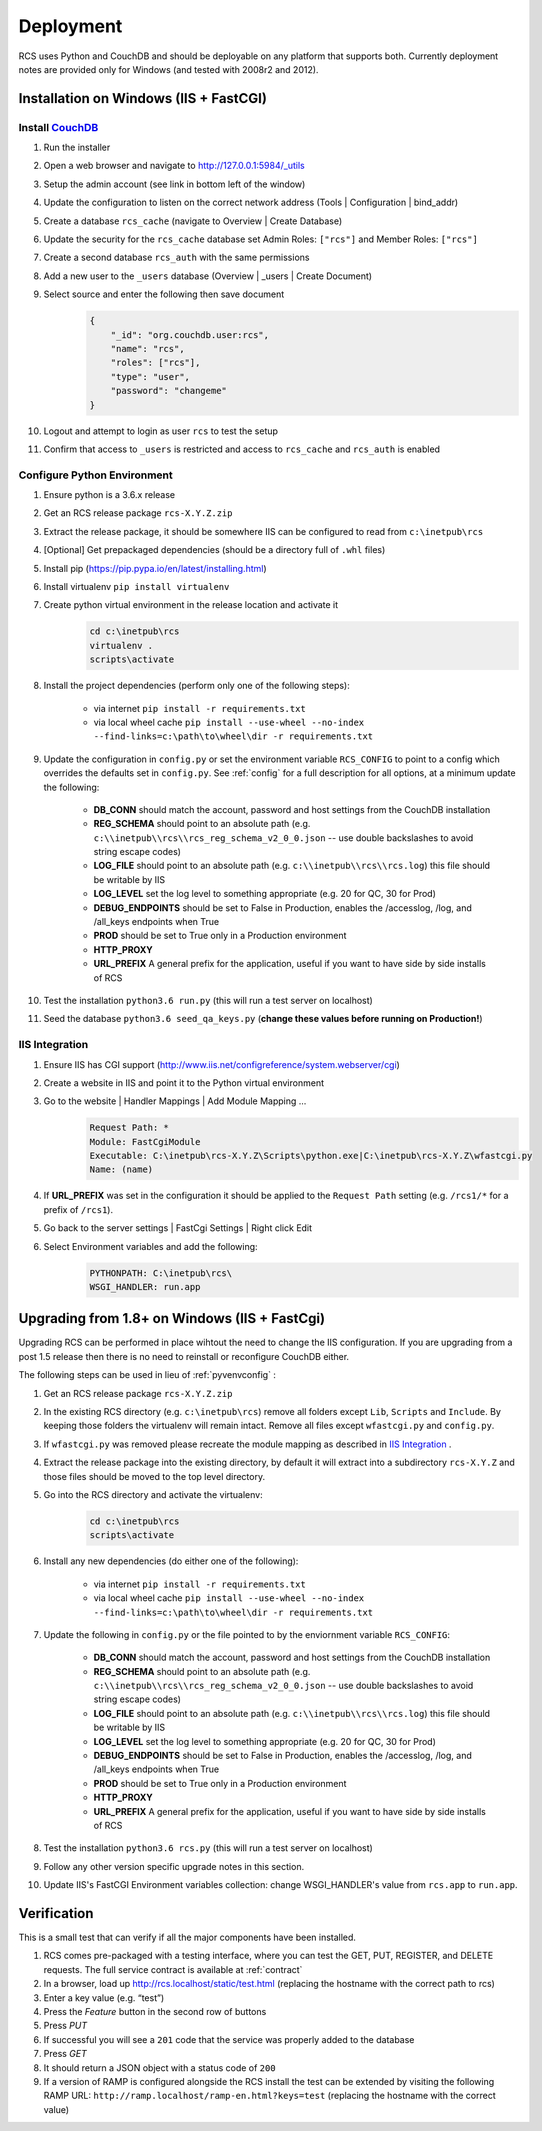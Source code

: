 Deployment
==========

RCS uses Python and CouchDB and should be deployable on any platform that
supports both.  Currently deployment notes are provided only for Windows (and
tested with 2008r2 and 2012).

Installation on Windows (IIS + FastCGI)
---------------------------------------

Install `CouchDB <http://couchdb.apache.org/>`_
^^^^^^^^^^^^^^^^^^^^^^^^^^^^^^^^^^^^^^^^^^^^^^^
#. Run the installer
#. Open a web browser and navigate to http://127.0.0.1:5984/_utils
#. Setup the admin account (see link in bottom left of the window)
#. Update the configuration to listen on the correct network address (Tools | Configuration | bind_addr)
#. Create a database ``rcs_cache`` (navigate to Overview | Create Database)
#. Update the security for the ``rcs_cache`` database set Admin Roles: ``["rcs"]`` and Member Roles: ``["rcs"]``
#. Create a second database ``rcs_auth`` with the same permissions
#. Add a new user to the ``_users`` database (Overview | _users | Create Document)
#. Select source and enter the following then save document
    .. code-block:: javascript

        {
            "_id": "org.couchdb.user:rcs",
            "name": "rcs",
            "roles": ["rcs"],
            "type": "user",
            "password": "changeme"
        }
#. Logout and attempt to login as user ``rcs`` to test the setup
#. Confirm that access to ``_users`` is restricted and access to ``rcs_cache`` and ``rcs_auth`` is enabled

.. _pyvenvconfig:

Configure Python Environment
^^^^^^^^^^^^^^^^^^^^^^^^^^^^

#. Ensure python is a 3.6.x release
#. Get an RCS release package ``rcs-X.Y.Z.zip``
#. Extract the release package, it should be somewhere IIS can be configured to read from ``c:\inetpub\rcs``
#. [Optional] Get prepackaged dependencies (should be a directory full of ``.whl`` files)
#. Install pip (https://pip.pypa.io/en/latest/installing.html)
#. Install virtualenv ``pip install virtualenv``
#. Create python virtual environment in the release location and activate it
    .. code-block:: bat

        cd c:\inetpub\rcs
        virtualenv .
        scripts\activate
#. Install the project dependencies (perform only one of the following steps):

    * via internet ``pip install -r requirements.txt``
    * via local wheel cache ``pip install --use-wheel --no-index --find-links=c:\path\to\wheel\dir -r requirements.txt``

#. Update the configuration in ``config.py`` or set the environment variable ``RCS_CONFIG``
   to point to a config which overrides the defaults set in ``config.py``.  See :ref:`config` for a
   full description for all options, at a minimum update the following:

    * **DB_CONN** should match the account, password and host settings from the CouchDB installation
    * **REG_SCHEMA** should point to an absolute path (e.g. ``c:\\inetpub\\rcs\\rcs_reg_schema_v2_0_0.json``
      -- use double backslashes to avoid string escape codes)
    * **LOG_FILE** should point to an absolute path (e.g. ``c:\\inetpub\\rcs\\rcs.log``)
      this file should be writable by IIS
    * **LOG_LEVEL** set the log level to something appropriate (e.g. 20 for QC, 30 for Prod)
    * **DEBUG_ENDPOINTS** should be set to False in Production, enables the /accesslog, /log, and /all_keys endpoints when True
    * **PROD** should be set to True only in a Production environment
    * **HTTP_PROXY**
    * **URL_PREFIX** A general prefix for the application, useful if you want to have side by side installs of RCS

#. Test the installation ``python3.6 run.py`` (this will run a test server on localhost)
#. Seed the database ``python3.6 seed_qa_keys.py`` (**change these values before running on Production!**)

IIS Integration
^^^^^^^^^^^^^^^

#. Ensure IIS has CGI support (http://www.iis.net/configreference/system.webserver/cgi)
#. Create a website in IIS and point it to the Python virtual environment
#. Go to the website | Handler Mappings | Add Module Mapping ...
    .. code-block:: yaml

        Request Path: *
        Module: FastCgiModule
        Executable: C:\inetpub\rcs-X.Y.Z\Scripts\python.exe|C:\inetpub\rcs-X.Y.Z\wfastcgi.py
        Name: (name)
#. If **URL_PREFIX** was set in the configuration it should be applied to the
   ``Request Path`` setting (e.g. ``/rcs1/*`` for a prefix of ``/rcs1``).
#. Go back to the server settings | FastCgi Settings | Right click Edit
#. Select Environment variables and add the following:
    .. code-block:: yaml

        PYTHONPATH: C:\inetpub\rcs\
        WSGI_HANDLER: run.app

Upgrading from 1.8+ on Windows (IIS + FastCgi)
------------------------------------------------

Upgrading RCS can be performed in place wihtout the need to change the IIS
configuration.  If you are upgrading from a post 1.5 release then there is
no need to reinstall or reconfigure CouchDB either.

The following steps can be used in lieu of :ref:`pyvenvconfig` :

#. Get an RCS release package ``rcs-X.Y.Z.zip``
#. In the existing RCS directory (e.g. ``c:\inetpub\rcs``) remove all folders
   except ``Lib``, ``Scripts`` and ``Include``.  By keeping those folders the
   virtualenv will remain intact.  Remove all files except ``wfastcgi.py`` and
   ``config.py``.
#. If ``wfastcgi.py`` was removed please recreate the module mapping as
   described in `IIS Integration`_ .
#. Extract the release package into the existing directory, by default it will
   extract into a subdirectory ``rcs-X.Y.Z`` and those files should be moved to
   the top level directory.
#. Go into the RCS directory and activate the virtualenv:
    .. code-block:: bat

        cd c:\inetpub\rcs
        scripts\activate
#. Install any new dependencies (do either one of the following):

    * via internet ``pip install -r requirements.txt``
    * via local wheel cache ``pip install --use-wheel --no-index --find-links=c:\path\to\wheel\dir -r requirements.txt``
#. Update the following in ``config.py`` or the file pointed to by the enviornment variable ``RCS_CONFIG``:

    * **DB_CONN** should match the account, password and host settings from the CouchDB installation
    * **REG_SCHEMA** should point to an absolute path (e.g. ``c:\\inetpub\\rcs\\rcs_reg_schema_v2_0_0.json``
      -- use double backslashes to avoid string escape codes)
    * **LOG_FILE** should point to an absolute path (e.g. ``c:\\inetpub\\rcs\\rcs.log``)
      this file should be writable by IIS
    * **LOG_LEVEL** set the log level to something appropriate (e.g. 20 for QC, 30 for Prod)
    * **DEBUG_ENDPOINTS** should be set to False in Production, enables the /accesslog, /log, and /all_keys endpoints when True
    * **PROD** should be set to True only in a Production environment
    * **HTTP_PROXY**
    * **URL_PREFIX** A general prefix for the application, useful if you want to have side by side installs of RCS

#. Test the installation ``python3.6 rcs.py`` (this will run a test server on localhost)
#. Follow any other version specific upgrade notes in this section.
#. Update IIS's FastCGI Environment variables collection: change WSGI_HANDLER's value from ``rcs.app`` to ``run.app``.

Verification
------------

This is a small test that can verify if all the major components have been installed.

#. RCS comes pre-packaged with a testing interface, where you can test the
   GET, PUT, REGISTER, and DELETE requests. The full service contract is
   available at :ref:`contract`
#. In a browser, load up http://rcs.localhost/static/test.html (replacing the
   hostname with the correct path to rcs)
#. Enter a key value (e.g. “test”)
#. Press the *Feature* button in the second row of buttons
#. Press *PUT*
#. If successful you will see a ``201`` code that the service was properly added to the database
#. Press *GET*
#. It should return a JSON object with a status code of ``200``
#. If a version of RAMP is configured alongside the RCS install the test can be
   extended by visiting the following RAMP URL:
   ``http://ramp.localhost/ramp-en.html?keys=test`` (replacing the hostname
   with the correct value)
